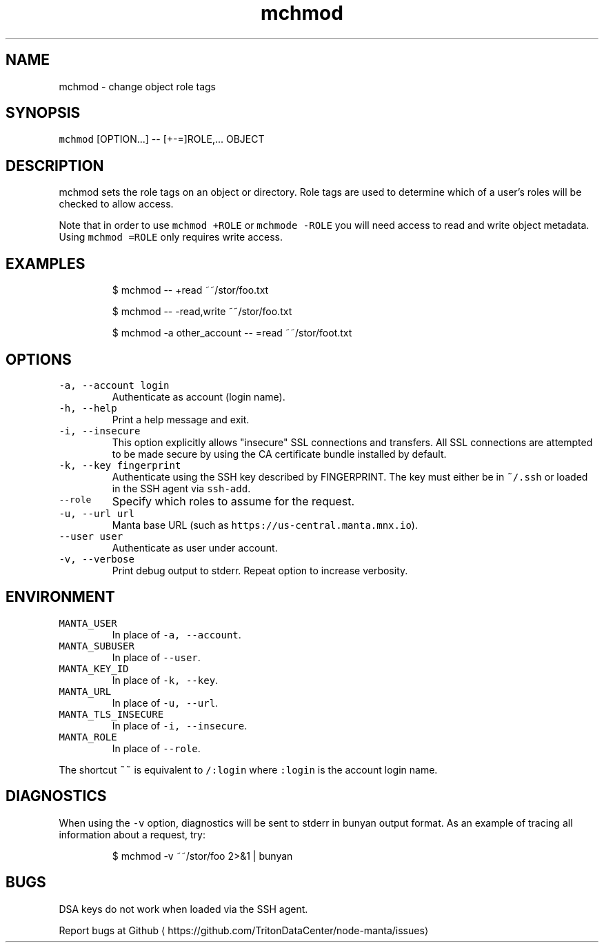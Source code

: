 .TH mchmod 1 "August 2014" Manta "Manta Commands"
.SH NAME
.PP
mchmod \- change object role tags
.SH SYNOPSIS
.PP
\fB\fCmchmod\fR [OPTION...] \-\- [+\-=]ROLE,... OBJECT
.SH DESCRIPTION
.PP
mchmod sets the role tags on an object or directory. Role tags are used to
determine which of a user's roles will be checked to allow access.
.PP
Note that in order to use \fB\fCmchmod +ROLE\fR or \fB\fCmchmode \-ROLE\fR you will need access
to read and write object metadata. Using \fB\fCmchmod =ROLE\fR only requires write
access.
.SH EXAMPLES
.PP
.RS
.nf
$ mchmod \-\- +read ~~/stor/foo.txt

$ mchmod \-\- \-read,write ~~/stor/foo.txt

$ mchmod \-a other_account \-\- =read ~~/stor/foot.txt
.fi
.RE
.SH OPTIONS
.TP
\fB\fC\-a, \-\-account login\fR
Authenticate as account (login name).
.TP
\fB\fC\-h, \-\-help\fR
Print a help message and exit.
.TP
\fB\fC\-i, \-\-insecure\fR
This option explicitly allows "insecure" SSL connections and transfers.  All
SSL connections are attempted to be made secure by using the CA certificate
bundle installed by default.
.TP
\fB\fC\-k, \-\-key fingerprint\fR
Authenticate using the SSH key described by FINGERPRINT.  The key must
either be in \fB\fC~/.ssh\fR or loaded in the SSH agent via \fB\fCssh\-add\fR\&.
.TP
\fB\fC\-\-role\fR
Specify which roles to assume for the request.
.TP
\fB\fC\-u, \-\-url url\fR
Manta base URL (such as \fB\fChttps://us\-central.manta.mnx.io\fR).
.TP
\fB\fC\-\-user user\fR
Authenticate as user under account.
.TP
\fB\fC\-v, \-\-verbose\fR
Print debug output to stderr.  Repeat option to increase verbosity.
.SH ENVIRONMENT
.TP
\fB\fCMANTA_USER\fR
In place of \fB\fC\-a, \-\-account\fR\&.
.TP
\fB\fCMANTA_SUBUSER\fR
In place of \fB\fC\-\-user\fR\&.
.TP
\fB\fCMANTA_KEY_ID\fR
In place of \fB\fC\-k, \-\-key\fR\&.
.TP
\fB\fCMANTA_URL\fR
In place of \fB\fC\-u, \-\-url\fR\&.
.TP
\fB\fCMANTA_TLS_INSECURE\fR
In place of \fB\fC\-i, \-\-insecure\fR\&.
.TP
\fB\fCMANTA_ROLE\fR
In place of \fB\fC\-\-role\fR\&.
.PP
The shortcut \fB\fC~~\fR is equivalent to \fB\fC/:login\fR
where \fB\fC:login\fR is the account login name.
.SH DIAGNOSTICS
.PP
When using the \fB\fC\-v\fR option, diagnostics will be sent to stderr in bunyan
output format.  As an example of tracing all information about a request,
try:
.PP
.RS
.nf
$ mchmod \-v ~~/stor/foo 2>&1 | bunyan
.fi
.RE
.SH BUGS
.PP
DSA keys do not work when loaded via the SSH agent.
.PP
Report bugs at Github \[la]https://github.com/TritonDataCenter/node-manta/issues\[ra]
